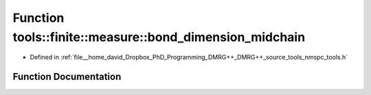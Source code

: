.. _exhale_function_namespacetools_1_1finite_1_1measure_1a291f3347e7b6f62644d330bf88cbcca1:

Function tools::finite::measure::bond_dimension_midchain
========================================================

- Defined in :ref:`file__home_david_Dropbox_PhD_Programming_DMRG++_DMRG++_source_tools_nmspc_tools.h`


Function Documentation
----------------------


.. doxygenfunction:: tools::finite::measure::bond_dimension_midchain(const class_finite_state&)
